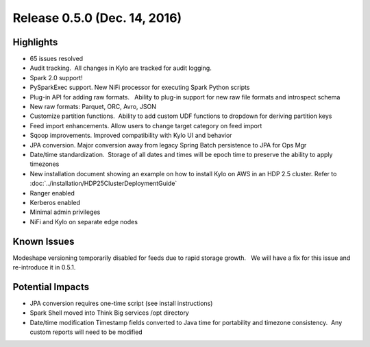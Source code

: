 Release 0.5.0 (Dec. 14, 2016)
=============================

Highlights
----------

-  65 issues resolved

-  Audit tracking.  All changes in Kylo are tracked for audit logging.

-  Spark 2.0 support!

-  PySparkExec support. New NiFi processor for executing Spark Python
   scripts

-  Plug-in API for adding raw formats.   Ability to plug-in support for
   new raw file formats and introspect schema

-  New raw formats: Parquet, ORC, Avro, JSON

-  Customize partition functions.  Ability to add custom UDF functions
   to dropdown for deriving partition keys

-  Feed import enhancements. Allow users to change target category on
   feed import

-  Sqoop improvements. Improved compatibility with Kylo UI and behavior

-  JPA conversion. Major conversion away from legacy Spring Batch
   persistence to JPA for Ops Mgr

-  Date/time standardization.  Storage of all dates and times will be
   epoch time to preserve the ability to apply timezones 

-  New installation document showing an example on how to install Kylo
   on AWS in an HDP 2.5 cluster. Refer to :doc:`../installation/HDP25ClusterDeploymentGuide`

-  Ranger enabled

-  Kerberos enabled

-  Minimal admin privileges 

-  NiFi and Kylo on separate edge nodes

Known Issues
------------

Modeshape versioning temporarily disabled for feeds due to rapid storage
growth.   We will have a fix for this issue and re-introduce it in
0.5.1.

Potential Impacts
-----------------

-  JPA conversion requires one-time script (see install instructions)

-  Spark Shell moved into Think Big services /opt directory

-  Date/time modification Timestamp fields converted to Java time for
   portability and timezone consistency.  Any custom reports will need
   to be modified
